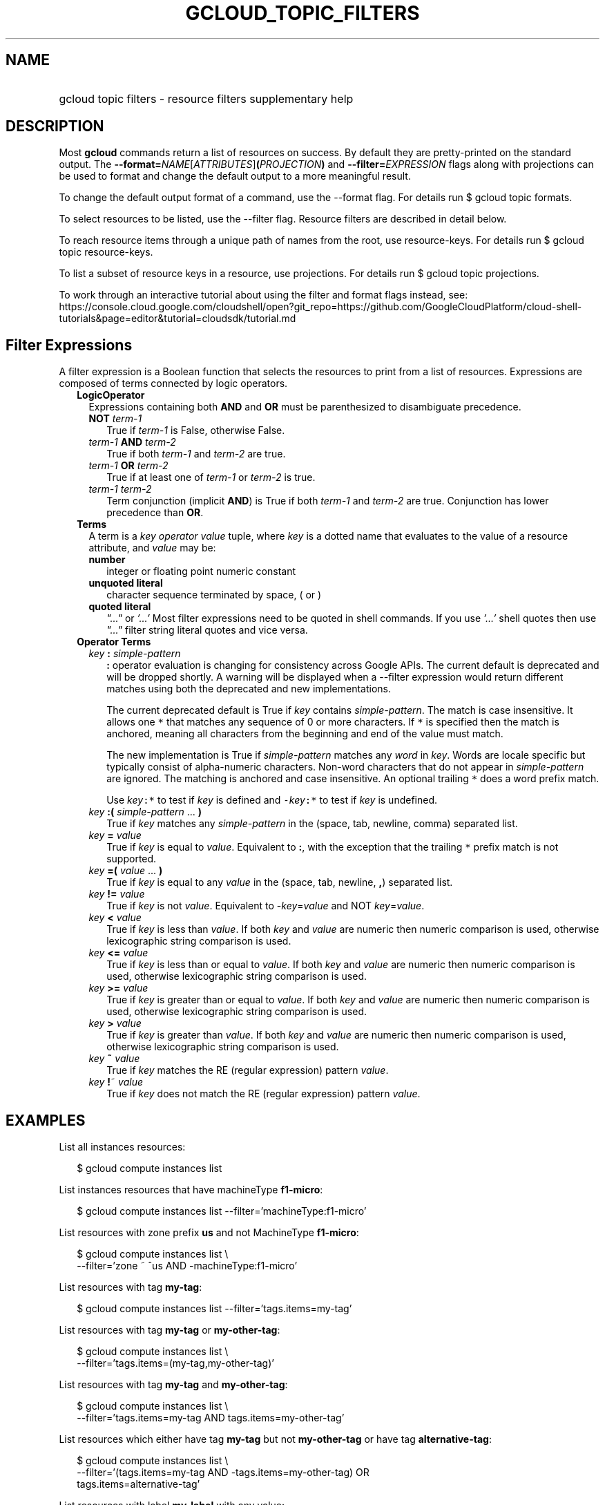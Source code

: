 
.TH "GCLOUD_TOPIC_FILTERS" 1



.SH "NAME"
.HP
gcloud topic filters \- resource filters supplementary help



.SH "DESCRIPTION"

Most \fBgcloud\fR commands return a list of resources on success. By default
they are pretty\-printed on the standard output. The
\fB\-\-format=\fR\fINAME\fR[\fIATTRIBUTES\fR]\fB(\fR\fIPROJECTION\fR\fB)\fR and
\fB\-\-filter=\fR\fIEXPRESSION\fR flags along with projections can be used to
format and change the default output to a more meaningful result.

To change the default output format of a command, use the \-\-format flag. For
details run $ gcloud topic formats.

To select resources to be listed, use the \-\-filter flag. Resource filters are
described in detail below.

To reach resource items through a unique path of names from the root, use
resource\-keys. For details run $ gcloud topic resource\-keys.

To list a subset of resource keys in a resource, use projections. For details
run $ gcloud topic projections.

To work through an interactive tutorial about using the filter and format flags
instead, see:
https://console.cloud.google.com/cloudshell/open?git_repo=https://github.com/GoogleCloudPlatform/cloud\-shell\-tutorials&page=editor&tutorial=cloudsdk/tutorial.md



.SH "Filter Expressions"

A filter expression is a Boolean function that selects the resources to print
from a list of resources. Expressions are composed of terms connected by logic
operators.

.RS 2m
.TP 2m
\fBLogicOperator\fR
Expressions containing both \fBAND\fR and \fBOR\fR must be parenthesized to
disambiguate precedence.

.RS 2m
.TP 2m
\fBNOT\fR \fIterm\-1\fR
True if \fIterm\-1\fR is False, otherwise False.

.TP 2m
\fIterm\-1\fR \fBAND\fR \fIterm\-2\fR
True if both \fIterm\-1\fR and \fIterm\-2\fR are true.

.TP 2m
\fIterm\-1\fR \fBOR\fR \fIterm\-2\fR
True if at least one of \fIterm\-1\fR or \fIterm\-2\fR is true.

.TP 2m
\fIterm\-1\fR \fIterm\-2\fR
Term conjunction (implicit \fBAND\fR) is True if both \fIterm\-1\fR and
\fIterm\-2\fR are true. Conjunction has lower precedence than \fBOR\fR.

.RE
.sp
.TP 2m
\fBTerms\fR
A term is a \fIkey\fR \fIoperator\fR \fIvalue\fR tuple, where \fIkey\fR is a
dotted name that evaluates to the value of a resource attribute, and \fIvalue\fR
may be:

.RS 2m
.TP 2m
\fBnumber\fR
integer or floating point numeric constant
.TP 2m
\fBunquoted literal\fR
character sequence terminated by space, ( or )
.TP 2m
\fBquoted literal\fR
\fI"..."\fR or \fI'...'\fR Most filter expressions need to be quoted in shell
commands. If you use \fI'...'\fR shell quotes then use \fI"..."\fR filter string
literal quotes and vice versa.

.RE
.sp
.TP 2m
\fBOperator Terms\fR
.RS 2m
.TP 2m
\fIkey\fR \fB:\fR \fIsimple\-pattern\fR
\fB:\fR operator evaluation is changing for consistency across Google APIs. The
current default is deprecated and will be dropped shortly. A warning will be
displayed when a \-\-filter expression would return different matches using both
the deprecated and new implementations.

The current deprecated default is True if \fIkey\fR contains
\fIsimple\-pattern\fR. The match is case insensitive. It allows one \f5*\fR that
matches any sequence of 0 or more characters. If \f5*\fR is specified then the
match is anchored, meaning all characters from the beginning and end of the
value must match.

The new implementation is True if \fIsimple\-pattern\fR matches any \fIword\fR
in \fIkey\fR. Words are locale specific but typically consist of alpha\-numeric
characters. Non\-word characters that do not appear in \fIsimple\-pattern\fR are
ignored. The matching is anchored and case insensitive. An optional trailing
\f5*\fR does a word prefix match.

Use \fIkey\fR\f5:*\fR to test if \fIkey\fR is defined and
\f5\-\fR\fIkey\fR\f5:*\fR to test if \fIkey\fR is undefined.

.TP 2m
\fIkey\fR \fB:(\fR \fIsimple\-pattern\fR ... \fB)\fR
True if \fIkey\fR matches any \fIsimple\-pattern\fR in the (space, tab, newline,
comma) separated list.

.TP 2m
\fIkey\fR \fB=\fR \fIvalue\fR
True if \fIkey\fR is equal to \fIvalue\fR. Equivalent to \fB:\fR, with the
exception that the trailing \f5*\fR prefix match is not supported.

.TP 2m
\fIkey\fR \fB=(\fR \fIvalue\fR ... \fB)\fR
True if \fIkey\fR is equal to any \fIvalue\fR in the (space, tab, newline,
\fB,\fR) separated list.

.TP 2m
\fIkey\fR \fB!=\fR \fIvalue\fR
True if \fIkey\fR is not \fIvalue\fR. Equivalent to \-\fIkey\fR=\fIvalue\fR and
NOT \fIkey\fR=\fIvalue\fR.

.TP 2m
\fIkey\fR \fB<\fR \fIvalue\fR
True if \fIkey\fR is less than \fIvalue\fR. If both \fIkey\fR and \fIvalue\fR
are numeric then numeric comparison is used, otherwise lexicographic string
comparison is used.

.TP 2m
\fIkey\fR \fB<=\fR \fIvalue\fR
True if \fIkey\fR is less than or equal to \fIvalue\fR. If both \fIkey\fR and
\fIvalue\fR are numeric then numeric comparison is used, otherwise lexicographic
string comparison is used.

.TP 2m
\fIkey\fR \fB>=\fR \fIvalue\fR
True if \fIkey\fR is greater than or equal to \fIvalue\fR. If both \fIkey\fR and
\fIvalue\fR are numeric then numeric comparison is used, otherwise lexicographic
string comparison is used.

.TP 2m
\fIkey\fR \fB>\fR \fIvalue\fR
True if \fIkey\fR is greater than \fIvalue\fR. If both \fIkey\fR and \fIvalue\fR
are numeric then numeric comparison is used, otherwise lexicographic string
comparison is used.

.TP 2m
\fIkey\fR \fB~\fR \fIvalue\fR
True if \fIkey\fR matches the RE (regular expression) pattern \fIvalue\fR.

.TP 2m
\fIkey\fR \fB!\fR~ \fIvalue\fR
True if \fIkey\fR does not match the RE (regular expression) pattern
\fIvalue\fR.


.RE
.RE
.sp

.SH "EXAMPLES"

List all instances resources:

.RS 2m
$ gcloud compute instances list
.RE

List instances resources that have machineType \fBf1\-micro\fR:

.RS 2m
$ gcloud compute instances list \-\-filter='machineType:f1\-micro'
.RE

List resources with zone prefix \fBus\fR and not MachineType \fBf1\-micro\fR:

.RS 2m
$ gcloud compute instances list \e
    \-\-filter='zone ~ ^us AND \-machineType:f1\-micro'
.RE

List resources with tag \fBmy\-tag\fR:

.RS 2m
$ gcloud compute instances list \-\-filter='tags.items=my\-tag'
.RE

List resources with tag \fBmy\-tag\fR or \fBmy\-other\-tag\fR:

.RS 2m
$ gcloud compute instances list \e
    \-\-filter='tags.items=(my\-tag,my\-other\-tag)'
.RE

List resources with tag \fBmy\-tag\fR and \fBmy\-other\-tag\fR:

.RS 2m
$ gcloud compute instances list \e
    \-\-filter='tags.items=my\-tag AND tags.items=my\-other\-tag'
.RE

List resources which either have tag \fBmy\-tag\fR but not \fBmy\-other\-tag\fR
or have tag \fBalternative\-tag\fR:

.RS 2m
$ gcloud compute instances list \e
    \-\-filter='(tags.items=my\-tag AND \-tags.items=my\-other\-tag) OR
 tags.items=alternative\-tag'
.RE

List resources with label \fBmy\-label\fR with any value:

.RS 2m
$ gcloud compute instances list \-\-filter='labels.my\-label:*'
.RE

List in JSON format those projects where the labels match specific values (e.g.
label.env is 'test' and label.version is alpha):

.RS 2m
$ gcloud projects list \-\-format="json" \e
    \-\-filter="labels.env=test AND labels.version=alpha"
.RE

List projects that were created on and after a specific date:

.RS 2m
$ gcloud projects list \e
    \-\-format="table(projectNumber,projectId,createTime)" \e
    \-\-filter="createTime>=2018\-01\-15"
.RE

List projects that were created on and after a specific date and time, and sort
from oldest to newest:

.RS 2m
$ gcloud projects list \e
    \-\-format="table(projectNumber,projectId,createTime)" \e
    \-\-filter="createTime>=2018\-01\-15T12:00:00" \-\-sort\-by=createTime
.RE

List projects that were created within the last two weeks, using ISO8601
durations:

.RS 2m
$ gcloud projects list \e
    \-\-format="table(projectNumber,projectId,createTime)" \e
    \-\-filter="createTime>\-P2W"
.RE

For more about ISO8601 durations, see: https://en.wikipedia.org/wiki/ISO_8601


This table shows : operator pattern matching:


.TS
tab(,);
lB lB
l l.
PATTERN,VALUE,MATCHES,DEPRECATED_MATCHES
abc\f5*\fR,abcpdqxyz,True,True
abc,abcpdqxyz,False,True
pdq\f5*\fR,abcpdqxyz,False,False
pdq,abcpdqxyz,False,True
xyz\f5*\fR,abcpdqxyz,False,False
xyz,abcpdqxyz,False,True
\f5*\fR,abcpdqxyz,True,True
\f5*\fR,<None>,False,False
\f5*\fR,<''>,False,False
\f5*\fR,<otherwise>,True,True
abc\f5*\fR,abc.pdq.xyz,True,True
abc,abc.pdq.xyz,True,True
abc.pdq,abc.pdq.xyz,True,True
pdq\f5*\fR,abc.pdq.xyz,True,False
pdq,abc.pdq.xyz,True,True
pdq.xyz,abc.pdq.xyz,True,True
xyz\f5*\fR,abc.pdq.xyz,True,False
xyz,abc.pdq.xyz,True,True
.TE
